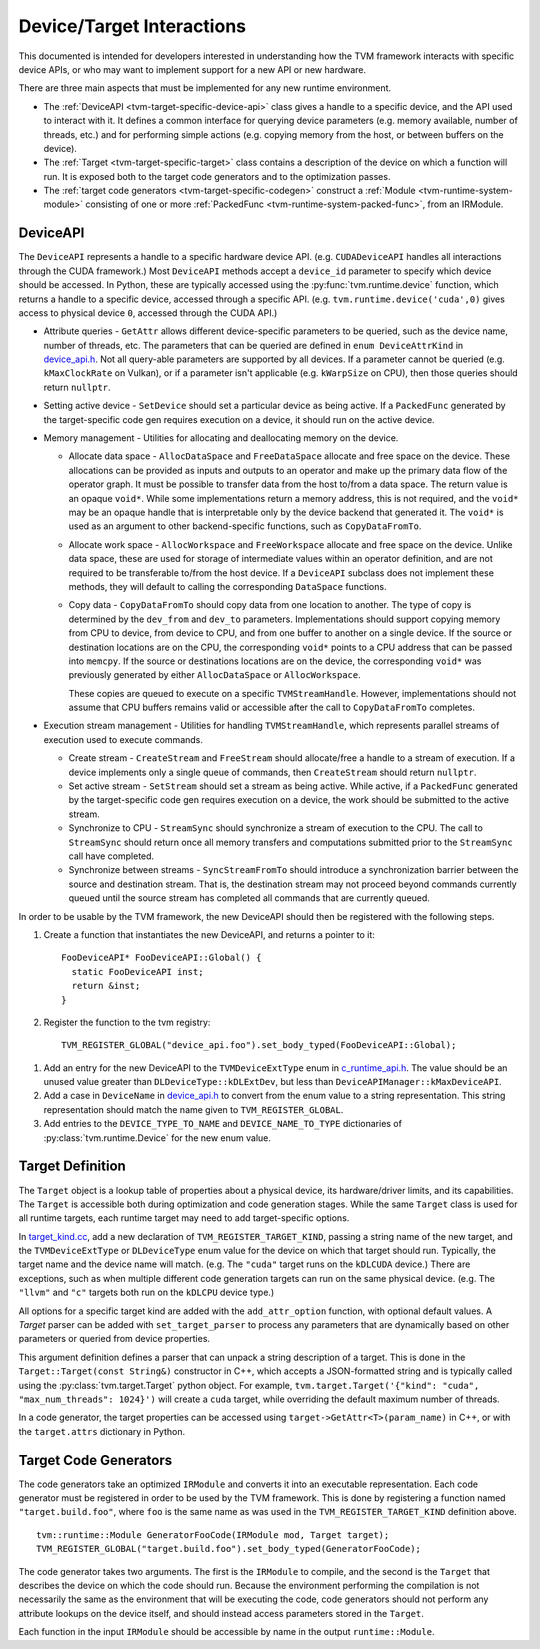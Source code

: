 ..  Licensed to the Apache Software Foundation (ASF) under one
    or more contributor license agreements.  See the NOTICE file
    distributed with this work for additional information
    regarding copyright ownership.  The ASF licenses this file
    to you under the Apache License, Version 2.0 (the
    "License"); you may not use this file except in compliance
    with the License.  You may obtain a copy of the License at

..    http://www.apache.org/licenses/LICENSE-2.0

..  Unless required by applicable law or agreed to in writing,
    software distributed under the License is distributed on an
    "AS IS" BASIS, WITHOUT WARRANTIES OR CONDITIONS OF ANY
    KIND, either express or implied.  See the License for the
    specific language governing permissions and limitations
    under the License.


.. _tvm-target-specific-overview:

Device/Target Interactions
==========================

This documented is intended for developers interested in understanding
how the TVM framework interacts with specific device APIs, or who
may want to implement support for a new API or new hardware.

There are three main aspects that must be implemented for any new
runtime environment.

* The :ref:`DeviceAPI <tvm-target-specific-device-api>` class gives a
  handle to a specific device, and the API used to interact with it.
  It defines a common interface for querying device parameters
  (e.g. memory available, number of threads, etc.) and for performing
  simple actions (e.g. copying memory from the host, or between
  buffers on the device).

* The :ref:`Target <tvm-target-specific-target>` class contains a
  description of the device on which a function will run.  It is
  exposed both to the target code generators and to the optimization
  passes.

* The :ref:`target code generators <tvm-target-specific-codegen>`
  construct a :ref:`Module <tvm-runtime-system-module>` consisting of
  one or more :ref:`PackedFunc <tvm-runtime-system-packed-func>`, from
  an IRModule.

.. _tvm-target-specific-device-api:

DeviceAPI
---------

The ``DeviceAPI`` represents a handle to a specific hardware device
API.  (e.g. ``CUDADeviceAPI`` handles all interactions through the
CUDA framework.)  Most ``DeviceAPI`` methods accept a ``device_id``
parameter to specify which device should be accessed.  In Python,
these are typically accessed using the :py:func:`tvm.runtime.device`
function, which returns a handle to a specific device, accessed
through a specific API.  (e.g. ``tvm.runtime.device('cuda',0)`` gives
access to physical device ``0``, accessed through the CUDA API.)

.. _device_api.h: https://github.com/apache/tvm/blob/main/include/tvm/runtime/device_api.h

* Attribute queries - ``GetAttr`` allows different
  device-specific parameters to be queried, such as the device name,
  number of threads, etc.  The parameters that can be queried are
  defined in ``enum DeviceAttrKind`` in `device_api.h`_.  Not all
  query-able parameters are supported by all devices.  If a parameter
  cannot be queried (e.g. ``kMaxClockRate`` on Vulkan), or if a
  parameter isn't applicable (e.g. ``kWarpSize`` on CPU), then those
  queries should return ``nullptr``.

* Setting active device - ``SetDevice`` should set a
  particular device as being active.  If a ``PackedFunc`` generated by
  the target-specific code gen requires execution on a device, it
  should run on the active device.

* Memory management - Utilities for allocating and deallocating memory
  on the device.

  * Allocate data space - ``AllocDataSpace`` and ``FreeDataSpace``
    allocate and free space on the device.  These allocations can be
    provided as inputs and outputs to an operator and make up the
    primary data flow of the operator graph.  It must be possible to
    transfer data from the host to/from a data space.  The return
    value is an opaque ``void*``.  While some implementations return a
    memory address, this is not required, and the ``void*`` may be an
    opaque handle that is interpretable only by the device backend
    that generated it.  The ``void*`` is used as an argument to other
    backend-specific functions, such as ``CopyDataFromTo``.

  * Allocate work space - ``AllocWorkspace`` and ``FreeWorkspace``
    allocate and free space on the device.  Unlike data space, these
    are used for storage of intermediate values within an operator
    definition, and are not required to be transferable to/from the
    host device.  If a ``DeviceAPI`` subclass does not implement these
    methods, they will default to calling the corresponding
    ``DataSpace`` functions.

  * Copy data - ``CopyDataFromTo`` should copy data from one location
    to another.  The type of copy is determined by the ``dev_from``
    and ``dev_to`` parameters.  Implementations should support copying
    memory from CPU to device, from device to CPU, and from one buffer
    to another on a single device.  If the source or destination
    locations are on the CPU, the corresponding ``void*`` points to a
    CPU address that can be passed into ``memcpy``.  If the source or
    destinations locations are on the device, the corresponding
    ``void*`` was previously generated by either ``AllocDataSpace`` or
    ``AllocWorkspace``.

    These copies are queued to execute on a specific
    ``TVMStreamHandle``.  However, implementations should not assume
    that CPU buffers remains valid or accessible after the call to
    ``CopyDataFromTo`` completes.


* Execution stream management - Utilities for handling
  ``TVMStreamHandle``, which represents parallel streams of execution
  used to execute commands.

  * Create stream - ``CreateStream`` and ``FreeStream`` should
    allocate/free a handle to a stream of execution. If a device
    implements only a single queue of commands, then ``CreateStream``
    should return ``nullptr``.

  * Set active stream - ``SetStream`` should set a stream as being
    active.  While active, if a ``PackedFunc`` generated by the
    target-specific code gen requires execution on a device, the work
    should be submitted to the active stream.

  * Synchronize to CPU - ``StreamSync`` should synchronize a stream of
    execution to the CPU.  The call to ``StreamSync`` should return
    once all memory transfers and computations submitted prior to the
    ``StreamSync`` call have completed.

  * Synchronize between streams - ``SyncStreamFromTo`` should
    introduce a synchronization barrier between the source and
    destination stream.  That is, the destination stream may not
    proceed beyond commands currently queued until the source stream
    has completed all commands that are currently queued.


In order to be usable by the TVM framework, the new DeviceAPI should
then be registered with the following steps.

#. Create a function that instantiates the new DeviceAPI, and returns
   a pointer to it::

     FooDeviceAPI* FooDeviceAPI::Global() {
       static FooDeviceAPI inst;
       return &inst;
     }

#. Register the function to the tvm registry::

     TVM_REGISTER_GLOBAL("device_api.foo").set_body_typed(FooDeviceAPI::Global);

.. _c_runtime_api.h: https://github.com/apache/tvm/blob/main/include/tvm/runtime/c_runtime_api.h

#. Add an entry for the new DeviceAPI to the ``TVMDeviceExtType`` enum
   in `c_runtime_api.h`_.  The value should be an unused value greater
   than ``DLDeviceType::kDLExtDev``, but less than
   ``DeviceAPIManager::kMaxDeviceAPI``.

#. Add a case in ``DeviceName`` in `device_api.h`_ to convert from the
   enum value to a string representation.  This string representation
   should match the name given to ``TVM_REGISTER_GLOBAL``.

#. Add entries to the ``DEVICE_TYPE_TO_NAME`` and ``DEVICE_NAME_TO_TYPE`` dictionaries of
   :py:class:`tvm.runtime.Device` for the new enum value.


.. _tvm-target-specific-target:

Target Definition
-----------------

The ``Target`` object is a lookup table of properties about a physical
device, its hardware/driver limits, and its capabilities.  The
``Target`` is accessible both during optimization and code generation
stages.  While the same ``Target`` class is used for all runtime
targets, each runtime target may need to add target-specific options.

.. _target_kind.cc: https://github.com/apache/tvm/blob/main/src/target/target_kind.cc

In `target_kind.cc`_, add a new declaration of
``TVM_REGISTER_TARGET_KIND``, passing a string name of the new target,
and the ``TVMDeviceExtType`` or ``DLDeviceType`` enum value for the
device on which that target should run.  Typically, the target name
and the device name will match.  (e.g. The ``"cuda"`` target runs on
the ``kDLCUDA`` device.)  There are exceptions, such as when multiple
different code generation targets can run on the same physical device.
(e.g. The ``"llvm"`` and ``"c"`` targets both run on the ``kDLCPU``
device type.)

All options for a specific target kind are added with the
``add_attr_option`` function, with optional default values.  A `Target`
parser can be added with ``set_target_parser`` to process
any parameters that are dynamically based on other parameters or
queried from device properties.

This argument definition defines a parser that can unpack a string
description of a target.  This is done in the ``Target::Target(const
String&)`` constructor in C++, which accepts a JSON-formatted string
and is typically called using the :py:class:`tvm.target.Target` python
object.  For example, ``tvm.target.Target('{"kind": "cuda",
"max_num_threads": 1024}')`` will create a ``cuda`` target, while
overriding the default maximum number of threads.

In a code generator, the target properties can be accessed using
``target->GetAttr<T>(param_name)`` in C++, or with the
``target.attrs`` dictionary in Python.


.. _tvm-target-specific-codegen:

Target Code Generators
----------------------

The code generators take an optimized ``IRModule`` and converts it
into an executable representation.  Each code generator must be
registered in order to be used by the TVM framework.  This is done by
registering a function named ``"target.build.foo"``, where ``foo`` is
the same name as was used in the ``TVM_REGISTER_TARGET_KIND``
definition above. ::

  tvm::runtime::Module GeneratorFooCode(IRModule mod, Target target);
  TVM_REGISTER_GLOBAL("target.build.foo").set_body_typed(GeneratorFooCode);

The code generator takes two arguments.  The first is the ``IRModule``
to compile, and the second is the ``Target`` that describes the device
on which the code should run.  Because the environment performing the
compilation is not necessarily the same as the environment that will
be executing the code, code generators should not perform any
attribute lookups on the device itself, and should instead access
parameters stored in the ``Target``.

Each function in the input ``IRModule`` should be accessible by name
in the output ``runtime::Module``.
